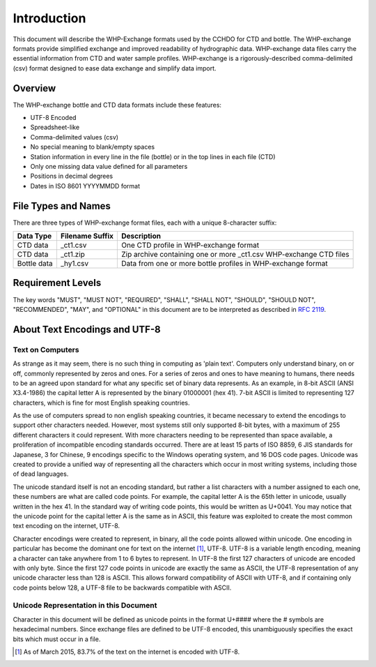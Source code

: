 Introduction
================

This document will describe the WHP-Exchange formats used by the CCHDO for CTD and bottle.
The WHP-exchange formats provide simplified exchange and improved readability of hydrographic data.
WHP-exchange data files carry the essential information from CTD and water sample profiles.
WHP-exchange is a rigorously-described comma-delimited (csv) format designed to ease data exchange and simplify data import.


Overview
--------
The WHP-exchange bottle and CTD data formats include these features:

* UTF-8 Encoded
* Spreadsheet-like
* Comma-delimited values (csv)
* No special meaning to blank/empty spaces
* Station information in every line in the file (bottle) or in the top lines in each file (CTD)
* Only one missing data value defined for all parameters
* Positions in decimal degrees
* Dates in ISO 8601 YYYYMMDD format


File Types and Names
--------------------
There are three types of WHP-exchange format files, each with a unique 8-character suffix:

============ ================== ===========
Data Type    Filename Suffix    Description
============ ================== ===========
CTD data     _ct1.csv           One CTD profile in WHP-exchange format
CTD data     _ct1.zip           Zip archive containing one or more _ct1.csv WHP-exchange CTD files
Bottle data  _hy1.csv           Data from one or more bottle profiles in WHP-exchange format
============ ================== ===========

Requirement Levels
------------------
The key words "MUST", "MUST NOT", "REQUIRED", "SHALL", "SHALL NOT",
"SHOULD", "SHOULD NOT", "RECOMMENDED",  "MAY", and "OPTIONAL" in 
this document are to be interpreted as described in :rfc:`2119`.

About Text Encodings and UTF-8
------------------------------

Text on Computers
^^^^^^^^^^^^^^^^^
As strange as it may seem, there is no such thing in computing as 'plain text'.
Computers only understand binary, on or off, commonly represented by zeros and ones.
For a series of zeros and ones to have meaning to humans, there needs to be an agreed upon standard for what any specific set of binary data represents.
As an example, in 8-bit ASCII (ANSI X3.4-1986) the capital letter A is represented by the binary 01000001 (hex 41).
7-bit ASCII is limited to representing 127 characters, which is fine for most English speaking countries.

As the use of computers spread to non english speaking countries, it became necessary to extend the encodings to support other characters needed.
However, most systems still only supported 8-bit bytes, with a maximum of 255 different characters it could represent.
With more characters needing to be represented than space available, a proliferation of incompatible encoding standards occurred.
There are at least 15 parts of ISO 8859, 6 JIS standards for Japanese, 3 for Chinese, 9 encodings specific to the Windows operating system, and 16 DOS code pages.
Unicode was created to provide a unified way of representing all the characters which occur in most writing systems, including those of dead languages.

The unicode standard itself is not an encoding standard, but rather a list characters with a number assigned to each one, these numbers are what are called code points.
For example, the capital letter A is the 65th letter in unicode, usually written in the hex 41.
In the standard way of writing code points, this would be written as U+0041.
You may notice that the unicode point for the capital letter A is the same as in ASCII, this feature was exploited to create the most common text encoding on the internet, UTF-8.

Character encodings were created to represent, in binary, all the code points allowed within unicode.
One encoding in particular has become the dominant one for text on the internet [#f1]_, UTF-8.
UTF-8 is a variable length encoding, meaning a character can take anywhere from 1 to 6 bytes to represent.
In UTF-8 the first 127 characters of unicode are encoded with only byte.
Since the first 127 code points in unicode are exactly the same as ASCII, the UTF-8 representation of any unicode character less than 128 is ASCII.
This allows forward compatibility of ASCII with UTF-8, and if containing only code points below 128, a UTF-8 file to be backwards compatible with ASCII.

Unicode Representation in this Document
^^^^^^^^^^^^^^^^^^^^^^^^^^^^^^^^^^^^^^^

Character in this document will be defined as unicode points in the format U+#### where the # symbols are hexadecimal numbers.
Since exchange files are defined to be UTF-8 encoded, this unambiguously specifies the exact bits which must occur in a file.

.. [#f1] As of March 2015, 83.7% of the text on the internet is encoded with UTF-8.
